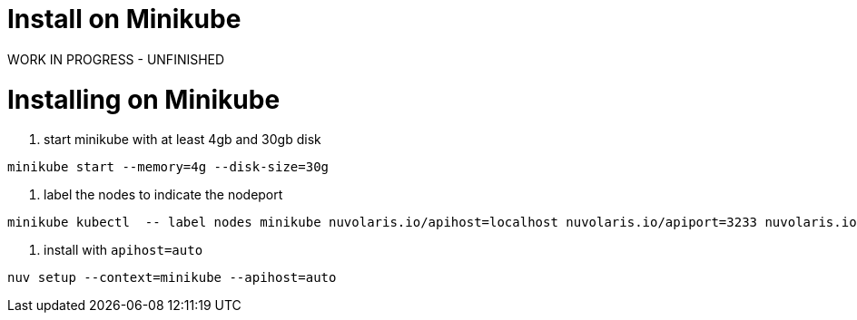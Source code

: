 = Install on Minikube
:doctype: book

WORK IN PROGRESS - UNFINISHED

= Installing on Minikube

. start minikube with at least 4gb and 30gb disk

----
minikube start --memory=4g --disk-size=30g
----

. label the nodes to indicate the nodeport

----
minikube kubectl  -- label nodes minikube nuvolaris.io/apihost=localhost nuvolaris.io/apiport=3233 nuvolaris.io/protocol=http
----

. install with `apihost=auto`

----
nuv setup --context=minikube --apihost=auto
----
